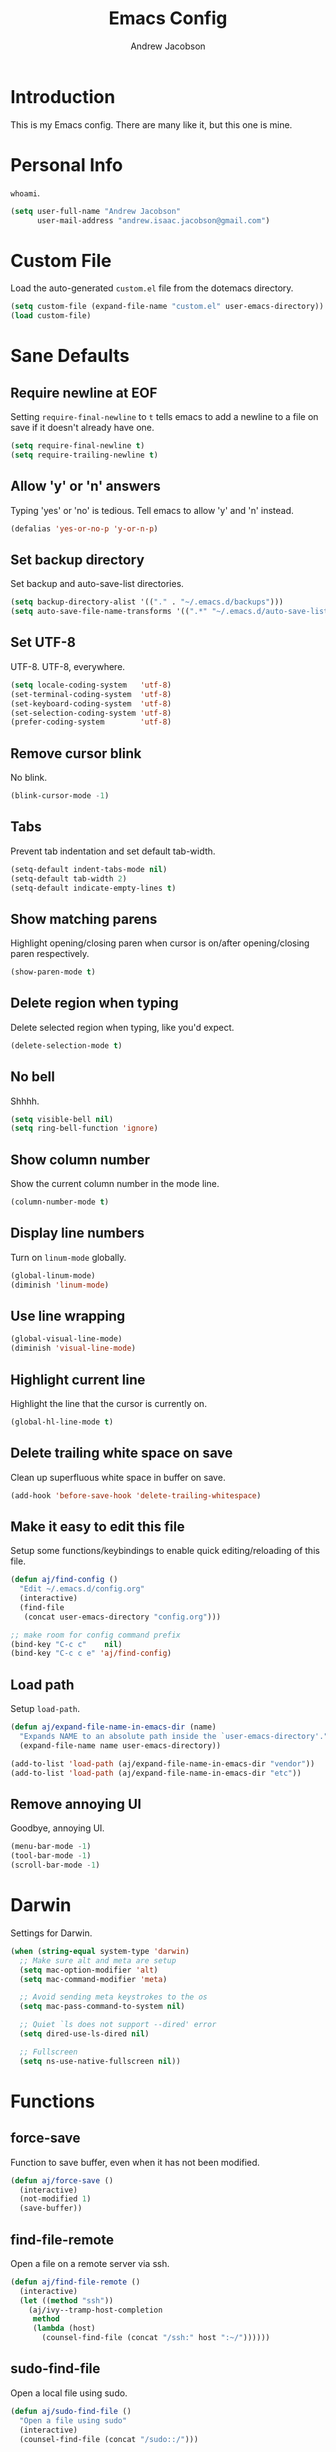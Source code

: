 #+TITLE: Emacs Config
#+AUTHOR: Andrew Jacobson
#+STARTUP: indent

* Introduction

This is my Emacs config. There are many like it, but this one is mine.

* Personal Info

~whoami~.

#+BEGIN_SRC emacs-lisp
  (setq user-full-name "Andrew Jacobson"
        user-mail-address "andrew.isaac.jacobson@gmail.com")
#+END_SRC

* Custom File

Load the auto-generated ~custom.el~ file from the dotemacs directory.

#+BEGIN_SRC emacs-lisp
  (setq custom-file (expand-file-name "custom.el" user-emacs-directory))
  (load custom-file)
#+END_SRC

* Sane Defaults
** Require newline at EOF

Setting ~require-final-newline~ to ~t~ tells emacs to add a newline
to a file on save if it doesn't already have one.

#+BEGIN_SRC emacs-lisp
  (setq require-final-newline t)
  (setq require-trailing-newline t)
#+END_SRC

** Allow 'y' or 'n' answers

Typing 'yes' or 'no' is tedious. Tell emacs to allow 'y' and 'n' instead.

#+BEGIN_SRC emacs-lisp
  (defalias 'yes-or-no-p 'y-or-n-p)
#+END_SRC

** Set backup directory

Set backup and auto-save-list directories.

#+BEGIN_SRC emacs-lisp
  (setq backup-directory-alist '(("." . "~/.emacs.d/backups")))
  (setq auto-save-file-name-transforms '((".*" "~/.emacs.d/auto-save-list/" t)))
#+END_SRC

** Set UTF-8

UTF-8. UTF-8, everywhere.

#+BEGIN_SRC emacs-lisp
  (setq locale-coding-system   'utf-8)
  (set-terminal-coding-system  'utf-8)
  (set-keyboard-coding-system  'utf-8)
  (set-selection-coding-system 'utf-8)
  (prefer-coding-system        'utf-8)
#+END_SRC

** Remove cursor blink

No blink.

#+BEGIN_SRC emacs-lisp
  (blink-cursor-mode -1)
#+END_SRC

** Tabs

Prevent tab indentation and set default tab-width.

#+BEGIN_SRC emacs-lisp
  (setq-default indent-tabs-mode nil)
  (setq-default tab-width 2)
  (setq-default indicate-empty-lines t)
#+END_SRC

** Show matching parens

Highlight opening/closing paren when cursor is on/after opening/closing paren respectively.

#+BEGIN_SRC emacs-lisp
  (show-paren-mode t)
#+END_SRC

** Delete region when typing

Delete selected region when typing, like you'd expect.

#+BEGIN_SRC emacs-lisp
  (delete-selection-mode t)
#+END_SRC

** No bell

Shhhh.

#+BEGIN_SRC emacs-lisp
  (setq visible-bell nil)
  (setq ring-bell-function 'ignore)
#+END_SRC

** Show column number

Show the current column number in the mode line.

#+BEGIN_SRC emacs-lisp
  (column-number-mode t)
#+END_SRC

** Display line numbers

Turn on ~linum-mode~ globally.

#+BEGIN_SRC emacs-lisp
  (global-linum-mode)
  (diminish 'linum-mode)
#+END_SRC

** Use line wrapping

#+BEGIN_SRC emacs-lisp
  (global-visual-line-mode)
  (diminish 'visual-line-mode)
#+END_SRC

** Highlight current line

Highlight the line that the cursor is currently on.

#+BEGIN_SRC emacs-lisp
  (global-hl-line-mode t)
#+END_SRC

** Delete trailing white space on save

Clean up superfluous white space in buffer on save.

#+BEGIN_SRC emacs-lisp
  (add-hook 'before-save-hook 'delete-trailing-whitespace)
#+END_SRC

** Make it easy to edit this file

Setup some functions/keybindings to enable quick editing/reloading
of this file.

#+BEGIN_SRC emacs-lisp
  (defun aj/find-config ()
    "Edit ~/.emacs.d/config.org"
    (interactive)
    (find-file
     (concat user-emacs-directory "config.org")))

  ;; make room for config command prefix
  (bind-key "C-c c"    nil)
  (bind-key "C-c c e" 'aj/find-config)
#+END_SRC

** Load path

Setup ~load-path~.

#+BEGIN_SRC emacs-lisp
  (defun aj/expand-file-name-in-emacs-dir (name)
    "Expands NAME to an absolute path inside the `user-emacs-directory'."
    (expand-file-name name user-emacs-directory))

  (add-to-list 'load-path (aj/expand-file-name-in-emacs-dir "vendor"))
  (add-to-list 'load-path (aj/expand-file-name-in-emacs-dir "etc"))
#+END_SRC

** Remove annoying UI

Goodbye, annoying UI.

#+BEGIN_SRC emacs-lisp
  (menu-bar-mode -1)
  (tool-bar-mode -1)
  (scroll-bar-mode -1)
#+END_SRC

* Darwin

Settings for Darwin.

#+BEGIN_SRC emacs-lisp
  (when (string-equal system-type 'darwin)
    ;; Make sure alt and meta are setup
    (setq mac-option-modifier 'alt)
    (setq mac-command-modifier 'meta)

    ;; Avoid sending meta keystrokes to the os
    (setq mac-pass-command-to-system nil)

    ;; Quiet `ls does not support --dired' error
    (setq dired-use-ls-dired nil)

    ;; Fullscreen
    (setq ns-use-native-fullscreen nil))
#+END_SRC

* Functions
** force-save

Function to save buffer, even when it has not been modified.

#+BEGIN_SRC emacs-lisp
  (defun aj/force-save ()
    (interactive)
    (not-modified 1)
    (save-buffer))
#+END_SRC

** find-file-remote

Open a file on a remote server via ssh.

#+BEGIN_SRC emacs-lisp
  (defun aj/find-file-remote ()
    (interactive)
    (let ((method "ssh"))
      (aj/ivy--tramp-host-completion
       method
       (lambda (host)
         (counsel-find-file (concat "/ssh:" host ":~/"))))))
#+END_SRC

** sudo-find-file

Open a local file using sudo.

#+BEGIN_SRC emacs-lisp
  (defun aj/sudo-find-file ()
    "Open a file using sudo"
    (interactive)
    (counsel-find-file (concat "/sudo::/")))
#+END_SRC

** sudo-find-file-remote

A tramp host completion function, which provides an ivy list
of ~user@host~ completions.

#+BEGIN_SRC emacs-lisp
  (defun aj/ivy--tramp-host-completion (method &optional handler)
    "Find user@host completions for METHOD"
    (let (res)
      (require 'tramp)
      (dolist (x (tramp-get-completion-function method))
        (setq res (append res (funcall (car x) (cadr x)))))
      (setq res (delq nil res))
      (setq res (cl-delete-duplicates res :test #'equal))
      (ivy-read "Hosts: " (mapcar #'ivy-build-tramp-name res)
                :action (or handler nil))))
#+END_SRC

~sudo-find-file-remote~ definition.

#+BEGIN_SRC emacs-lisp
  (defun aj/sudo-find-file-remote ()
    "Open a file remotely using sudo"
    (interactive)
    (let ((method "ssh"))
      (aj/ivy--tramp-host-completion
       method
       (lambda (host)
         (counsel-find-file (concat "/ssh:" host "|sudo:" host ":/"))))))
#+END_SRC

* Global Keybindings

Some globally useful keybindings.

#+BEGIN_SRC emacs-lisp
  ;; allow C-j to be used in place of C-x
  ;; (define-key key-translation-map "\C-j" "\C-x")

  ;; make room for prefix
  (bind-key "M-j"        nil)

  (bind-key "C-S-y"      'kill-ring-search)
  (bind-key "C-S-j"      (lambda () (interactive) (join-line -1)))
  (bind-key "C-S-SPC"    'exchange-point-and-mark)
  (bind-key "C-x C-/"    'comment-region)
  (bind-key "C-x C-;"    'uncomment-region)
  (bind-key "C-x C-d"    'dired-jump)
  (bind-key "M-/"        'hippie-expand)
  (bind-key "C-x C-s"    'aj/force-save)
  (bind-key "C-<"        'comint-previous-input)
  (bind-key "C->"        'comint-next-input)
  (bind-key "<C-return>" 'newline)
  (bind-key "C-c e"      'ielm)

  ;; make room for prefix
  (bind-key "C-c f"      nil)
  (bind-key "C-c f r"    'aj/find-file-remote)
  (bind-key "C-c f s"    'aj/sudo-find-file)
  (bind-key "C-c f R"    'aj/sudo-find-file-remote)

  ;; compilation
  (bind-key "C-c C-c" nil)
  (bind-key "C-c C-c" 'compile)
  (bind-key "C-c C-r" 'recompile)
#+END_SRC

* Look & Feel
** Packages
*** rainbow-mode

#+BEGIN_SRC emacs-lisp
  (use-package rainbow-mode
    :diminish
    :ensure t)
#+END_SRC

*** [[https://github.com/Malabarba/smart-mode-line/][smart-mode-line]]

#+BEGIN_SRC emacs-lisp
  (use-package smart-mode-line
    :ensure t
    :init (smart-mode-line-enable))
#+END_SRC

** Font
*** Tell emacs to use [[http://adobe-fonts.github.io/source-code-pro/][Source Code Pro]] as default font

This is a good font that I am using for now.
Should maybe try out some other fonts too...

#+BEGIN_SRC emacs-lisp
  (add-to-list 'default-frame-alist '(font . "Source Code Pro-14"))
#+END_SRC

*** Enable emojis :)

#+BEGIN_SRC emacs-lisp
  (let ((font (if (= emacs-major-version 25)
                  "Symbola"
                (cond ((string-equal system-type "darwin") "Apple Color Emoji")
                      ((string-equal system-type "gnu/linux") "Symbola")))))
    (set-fontset-font t 'unicode font nil 'prepend))
#+END_SRC

** Theme

#+BEGIN_SRC emacs-lisp
  ;; tomorrow themes
  (use-package color-theme-sanityinc-tomorrow
    :ensure t)

  ;; base16 themes
  (use-package base16-theme
    :ensure t)

  ;; gruvbox themes
  (use-package gruvbox-theme
    :ensure t
    :config (load-theme 'gruvbox-dark-medium))
#+END_SRC

* Editing & Movement
** Packages
*** [[https://github.com/magnars/expand-region.el][expand-region]]

Neat package that allows you to expand your selection area
by dynamic semantic units.

#+BEGIN_SRC emacs-lisp
  (use-package expand-region
    :ensure t
    :bind (("C-=" . 'er/expand-region)))
#+END_SRC

*** [[https://github.com/magnars/multiple-cursors.el][multiple-cursors]]

Does just what it says: gives you multiple cursors in a buffer.

#+BEGIN_SRC emacs-lisp
  (use-package multiple-cursors
    :ensure t
    :bind (("C-S-m" . mc/mark-all-like-this-dwim)
           ("C-+"   . mc/mark-next-like-this)
           ("C-_"   . mc/unmark-next-like-this)))
#+END_SRC

*** [[https://github.com/wyuenho/move-dup][move-dup]]

Handy little package I like, which allows me to move selections
up and down in a buffer as well as duplicate selections up and down.

#+BEGIN_SRC emacs-lisp
  (use-package move-dup
    :ensure t
    :bind (("C-S-p"   . md/move-lines-up)
           ("C-S-n"   . md/move-lines-down)
           ("C-c C-p" . md/duplicate-up)
           ("C-c C-n" . md/duplicate-down)))
#+END_SRC

*** [[https://github.com/re5et/smart-indent-rigidly][smart-indent-rigidly]]

Manually indent/unindent lines at will.

#+BEGIN_SRC emacs-lisp
  (use-package smart-indent-rigidly
    :ensure t
    :bind (("C-<tab>"   . smart-rigid-indent)
           ("<backtab>" . smart-rigid-unindent)))
#+END_SRC

*** [[https://www.emacswiki.org/emacs/UndoTree][undo-tree]]

#+BEGIN_SRC emacs-lisp
  (use-package undo-tree
    :ensure t)
#+END_SRC

*** [[https://github.com/mickeynp/smart-scan][smartscan]]

Quickly jump between symbols in a given buffer.

#+BEGIN_SRC emacs-lisp
  (use-package smartscan
    :ensure t
    :init (global-smartscan-mode t))
#+END_SRC

** Functions
*** Indent and open newline

#+BEGIN_SRC emacs-lisp
  (defun indent-and-open-newline (&optional previous)
    "Add a newline after current line and tab to indentation.
    If PREVIOUS is non-nil, go up a line first."
    (interactive)
    (if previous
        (previous-line))
    (end-of-line)
    (newline)
    (indent-for-tab-command))
#+END_SRC

*** Previous indent and open newline

#+BEGIN_SRC emacs-lisp
  (defun previous-indent-and-open-newline ()
    "Call indent-and-open-newline with non-nil PREVIOUS value"
    (interactive)
    (indent-and-open-newline t))
#+END_SRC

*** Indent entire buffer

#+BEGIN_SRC emacs-lisp
  (defun indent-buffer ()
    "Fix indentation on the entire buffer."
    (interactive)
    (save-excursion
      (indent-region (point-min) (point-max))))
#+END_SRC

** Keybindings

#+BEGIN_SRC emacs-lisp
  (bind-key "M-o" 'indent-and-open-newline)
  (bind-key "C-o" 'previous-indent-and-open-newline)
  (bind-key "C-," 'indent-buffer)
  (bind-key "M-z" 'zap-up-to-char)
  (bind-key "M-F" 'forward-to-word)
  (bind-key "M-B" 'backward-to-word)
#+END_SRC

* Spelling
** Hooks

#+BEGIN_SRC emacs-lisp
  (defadvice org-mode-flyspell-verify (after org-mode-flyspell-verify-hack activate)
    (let* ((rlt ad-return-value)
           (begin-regexp "^[ \t]*#\\+begin_\\(src\\|html\\|latex\\|example\\|quote\\)")
           (end-regexp "^[ \t]*#\\+end_\\(src\\|html\\|latex\\|example\\|quote\\)")
           (case-fold-search t)
           b e)
      (when ad-return-value
        (save-excursion
          (setq b (re-search-backward begin-regexp nil t))
          (if b (setq e (re-search-forward end-regexp nil t))))
        (if (and b e (< (point) e)) (setq rlt nil)))
      (setq ad-return-value rlt)))

  (defun aj/org-ispell ()
    "Configure `ispell-skip-region-alist' for `org-mode'."
    ;; (make-local-variable 'ispell-skip-region-alist)
    (setq ispell-parser 'tex)
    (add-to-list 'ispell-skip-region-alist '(org-property-drawer-re))
    (add-to-list 'ispell-skip-region-alist '("~" "~"))
    (add-to-list 'ispell-skip-region-alist '("=" "="))
    (add-to-list 'ispell-skip-region-alist '("^#\\+BEGIN_SRC" . "^#\\+END_SRC")))

  (add-hook 'org-mode-hook #'aj/org-ispell)

  (add-hook 'message-mode-hook  'flyspell-mode)
  (add-hook 'org-mode-hook      'flyspell-mode)
  (add-hook 'text-mode-hook     'flyspell-mode)
  (add-hook 'flyspell-mode-hook '(lambda () (diminish 'flyspell-mode "SP")))
#+END_SRC

** Keybindings

#+BEGIN_SRC emacs-lisp
  ;; Make room for ispell prefix
  (bind-key "C-c i"    nil)
  (bind-key "C-c i b" 'ispell)
  (bind-key "C-c i w" 'ispell-word)

  (eval-after-load "flyspell"
    '(define-key flyspell-mode-map (kbd "C-,") nil))
#+END_SRC

* Frames, Windows & Buffers
** Functions
*** Next frame in window

Helper function that moves to the next window of the current frame.
Essentially a simplified version of =other-window= (C-x o).

#+BEGIN_SRC emacs-lisp
  (defun next-frame-in-window ()
    "Jump to next window in current frame"
    (interactive)
    (select-window (next-window)))
#+END_SRC

*** Previous frame in window

Helper function that moves to the previous window of the current frame.

#+BEGIN_SRC emacs-lisp
  (defun previous-frame-in-window ()
    "Jump to previous window in current frame"
    (interactive)
    (select-window (previous-window)))
#+END_SRC

*** Rotate windows in frame

Helper function that rotates the windows of the current frame in a
counter-clockwise direction.

#+BEGIN_SRC emacs-lisp
  (defun rotate-windows-in-frame ()
    (interactive)
    (let ((map
           (mapcar
            (lambda (window)
              `(,window
                ,(window-buffer
                  (next-window window))))
            (window-list))))
      (mapcar
       (lambda (window-to-buffer)
         (let ((window (car window-to-buffer))
               (buffer (cadr window-to-buffer)))
           (select-window window)
           (switch-to-buffer buffer))) map)))
#+END_SRC

*** Toggle split window

Helper function that toggles the way in which the windows are split (left/right or down/up).

#+BEGIN_SRC emacs-lisp
  (defun toggle-window-split ()
    (interactive)
    (if (= (count-windows) 2)
        (let* ((this-win-buffer (window-buffer))
               (next-win-buffer (window-buffer (next-window)))
               (this-win-edges (window-edges (selected-window)))
               (next-win-edges (window-edges (next-window)))
               (this-win-2nd (not (and (<= (car this-win-edges)
                                           (car next-win-edges))
                                       (<= (cadr this-win-edges)
                                           (cadr next-win-edges)))))
               (splitter
                (if (= (car this-win-edges)
                       (car (window-edges (next-window))))
                    'split-window-horizontally
                  'split-window-vertically)))
          (delete-other-windows)
          (let ((first-win (selected-window)))
            (funcall splitter)
            (if this-win-2nd (other-window 1))
            (set-window-buffer (selected-window) this-win-buffer)
            (set-window-buffer (next-window) next-win-buffer)
            (select-window first-win)
            (if this-win-2nd (other-window 1))))))
#+END_SRC

*** Kill focused buffer

Helper function that kills the currently focused buffer. Pretty self explanatory.

#+BEGIN_SRC emacs-lisp
  (defun kill-focused-buffer ()
    (interactive)
    (kill-buffer (current-buffer)))
#+END_SRC

** Keybindings

#+BEGIN_SRC emacs-lisp
  (bind-key "<M-return>" 'toggle-frame-fullscreen)
  (bind-key "C-S-b"      'bury-buffer)
  (bind-key "C-S-f"      'unbury-buffer)
  (bind-key "C-x C-b"    'ibuffer)
  (bind-key "M-j l"      'next-frame-in-window)
  (bind-key "M-j h"      'previous-frame-in-window)
  (bind-key "C-|"        'rotate-windows-in-frame)
  (bind-key "C-M-]"      'toggle-window-split)
  (bind-key "C-x C-k"    'kill-focused-buffer)
#+END_SRC

* Dired
** Packages
*** [[https://github.com/juan-leon/dired-efap][dired-efap]]

Install ~direc-efap~ to edit filenames in place while in ~dired-mode~.

#+BEGIN_SRC emacs-lisp
  (use-package dired-efap
    :ensure t
    :config (setq dired-efap-initial-filename-selection 'no-extension))
#+END_SRC

*** dired-details

Install ~dired-details~ for a more minimal ~dired-mode~ view.

#+BEGIN_SRC emacs-lisp
  (require 'dired-details)
  (setq-default dired-details-hidden-string "--- ")
  (dired-details-install)
#+END_SRC

** Hooks

Setup ~dired-mode-hook~.

#+BEGIN_SRC emacs-lisp
  (defun aj/dired-mode-hook ()
    "Setup dired-mode-hook"
    (define-key dired-mode-map (kbd "<backspace>") 'dired-up-directory)
    (define-key dired-mode-map (kbd "e") 'dired-efap))

  (add-hook 'dired-mode-hook 'aj/dired-mode-hook)
#+END_SRC

* Package

Useful function for marking a single package for upgrade ([[https:www.reddit.com/r/emacs/comments/6thg6j/command_to_mark_single_packages_for_upgrade/][Source]]).

#+BEGIN_SRC emacs-lisp
  (defun package-menu-upgrade-package ()
    "Mark current package for upgrading (i.e. also mark obsolete version for deletion.)"
    (interactive)
    (when-let ((upgrades (package-menu--find-upgrades))
               (description (tabulated-list-get-id))
               (name (package-desc-name description))
               (upgradable (cdr (assq name upgrades))))
      ;; Package is upgradable
      (save-excursion
        (goto-char (point-min))
        (while (not (eobp))
          (let* ((current-description (tabulated-list-get-id))
                 (current-name (package-desc-name current-description)))
            (when (equal current-name name)
              (cond ((equal description current-description)
                     (package-menu-mark-install)
                     (forward-line -1))
                    (t (package-menu-mark-delete)))))
          (forward-line 1)))))
#+END_SRC

Configuration for the ~package~ package.

#+BEGIN_SRC emacs-lisp
  (use-package package
    :bind (:map package-menu-mode-map ("t" . 'package-menu-upgrade-package)))
#+END_SRC

* Discoverability
** Packages
*** [[https://github.com/abo-abo/swiper][ivy]]

Install and setup ivy/swiper/counsel for discoverability completion.

#+BEGIN_SRC emacs-lisp
  (defun aj/config--ivy ()
    "Do configuration for ivy-mode."
    (ivy-mode 1)
    ;; Add ‘recentf-mode’ and bookmarks to ‘ivy-switch-buffer’.
    (setq ivy-use-virtual-buffers t)
    ;; Number of result lines to display
    (setq ivy-height 15)
    ;; Does not count candidates
    (setq ivy-count-format "")
    ;; No regexp by default
    (setq ivy-initial-inputs-alist nil)
    ;; Configure regexp engine.
    (setq ivy-re-builders-alist
          ;; Allow input not in order
          '((t . ivy--regex-ignore-order))))

  (defun aj/init--counsel ()
    "Do configuration for counsel mode."
    (setq counsel-yank-pop-height 15))

  (use-package swiper
    :ensure t)

  (use-package counsel
    :ensure t
    :bind (("M-x"     . counsel-M-x)
           ("C-x C-f" . counsel-find-file)
           ("M-y"     . counsel-yank-pop))
    :init (aj/init--counsel))

  (use-package ivy
    :ensure t
    :after (counsel swiper)
    :diminish
    :bind (("C-s" . swiper)
           ("C-r" . swiper)
           :map ivy-minibuffer-map
           ("M-y" . ivy-next-line))
    :config (aj/config--ivy))

  (bind-key "C-c s"   nil)
  (bind-key "C-c s g" 'counsel-git)
  (bind-key "C-c s j" 'counsel-git-grep)
  (bind-key "C-c s a" 'counsel-ag)
  (bind-key "C-c s l" 'counsel-locate)

  (bind-key "C-*"     'swiper-mc)
#+END_SRC

Useful ivy/swiper/counsel functions.

swiper multiple-cursors (from: https://oremacs.com/2015/10/14/swiper-mc/)

#+BEGIN_SRC emacs-lisp
  ;; (defun aj/swiper-mc ()
  ;;   (interactive)
  ;;   (unless (require 'multiple-cursors nil t)
  ;;     (error "multiple-cursors isn't installed"))
  ;;   (let ((cands (nreverse ivy--old-cands)))
  ;;     (unless (string= ivy-text "")
  ;;       (ivy-set-action
  ;;        (lambda (_)
  ;;          (let (cand)
  ;;            (while (setq cand (pop cands))
  ;;              (swiper--action cand)
  ;;              (when cands
  ;;                (mc/create-fake-cursor-at-point))))
  ;;          (mc/maybe-multiple-cursors-mode)))
  ;;       (setq ivy-exit 'done)
  ;;       (exit-minibuffer))))

  ;; (bind-key "C-*" 'aj/swiper-mc)
#+END_SRC

*** [[https://github.com/justbur/emacs-which-key][which-key]]

Install ~which-key~ for incremental keystroke discoverability.

#+BEGIN_SRC emacs-lisp
  (use-package which-key
    :ensure t
    :diminish
    :config (which-key-mode))
#+END_SRC

* Completion
** Packages
*** [[https://github.com/auto-complete/auto-complete][auto-complete]]

Install and configure ~auto-complete~.

#+BEGIN_SRC emacs-lisp
  (use-package auto-complete
    :ensure t)
#+END_SRC

*** [[https://www.emacswiki.org/emacs/ElDoc][eldoc]]

#+BEGIN_SRC emacs-lisp
  ;; (use-package eldoc
  ;;   :diminish
  ;;   :init (add-hook 'ycmd-mode-hook 'ycmd-eldoc-setup))
#+END_SRC

*** [[https://github.com/abingham/emacs-ycmd][ycmd]]

Install and configure ~ycmd~ for completion.

#+BEGIN_SRC emacs-lisp
  (defvar aj/ycmd-server-command '("python3" "-u" "/Users/andrewjacobson/dev/ycmd/ycmd"))
  (defvar aj/ycmd-extra-conf-whitelist '("~/.ycm_conf.py"))
  (defvar aj/ycmd-global-config "~/.ycm_conf.py")
  (defvar aj/python-location (executable-find (nth 0 aj/ycmd-server-command)))

  (if (not aj/python-location)
      (message (concat "Could not start YouCompleteMeDaemon because the python executable"
                       "could not be found.\nSpecified executable is: '%s'\n"
                       "Please set aj/ycmd-server-command appropriately in ~/.emacs.el.\n")
               (nth 0 aj/ycmd-server-command)))

  (if (not (file-directory-p (nth 2 aj/ycmd-server-command)))
      (message (concat "Could not YouCompleteMeDaemon because the specified"
                       "directory does not exist.\nSpecified directory is: '%s'\n"
                       "Please set aj/ycmd-server-command appropriately in ~/.emacs.el.\n")
               (nth 2 aj/ycmd-server-command)))

  (defun aj/config--ycmd ()
    "Do config for ycmd."
    (set-variable 'ycmd-server-command aj/ycmd-server-command)
    (set-variable 'ycmd-extra-conf-whitelist aj/ycmd-extra-conf-whitelist)
    (set-variable 'ycmd-global-config aj/ycmd-global-config)
    (setq ycmd-request-msg-level -1)
    (setq ycmd-force-semantic-completion t)
    (setq ycmd-startup-timeout 10)
    (require 'ycmd-eldoc)
    (add-hook 'ycmd-mode-hook 'ycmd-eldoc-setup)
    (add-hook 'c-mode-hook 'ycmd-mode)
    (add-hook 'c++-mode-hook 'ycmd-mode))

  (use-package ycmd
    :ensure t
    :config (aj/config--ycmd))

  (use-package flycheck-ycmd
    :ensure t
    :after (ycmd)
    :hook (c-mode-common-hook . flycheck-ycmd-setup))

  (use-package company-ycmd
    :ensure t
    :after (ycmd)
    :config (company-ycmd-setup))
#+END_SRC

*** [[http://company-mode.github.io/][company]]

Install, configure and enable [[http://company-mode.github.io/][company]] globally.

#+BEGIN_SRC emacs-lisp
  (defun aj/config--company ()
    "Do configuration for company-mode."
    (setq company-tooltip-align-annotations t)
    (setq company-idle-delay 0.1)
    (setq company-minimum-prefix-length 2)
    (setq company-tooltip-limit 10)
    ;; (setq company-backends
    ;;       (mapcar #'company-mode/backend-with-yas company-backends))
    (setq company-show-numbers t)

    ;; remove unused backends
    (setq company-backends (delete 'company-semantic company-backends))
    (setq company-backends (delete 'company-eclim company-backends))
    (setq company-backends (delete 'company-xcode company-backends))
    (setq company-backends (delete 'company-clang company-backends))
    (setq company-backends (delete 'company-bbdb company-backends))
    (setq company-backends (delete 'company-oddmuse company-backends))

    (aj/company--setup-complete-by-number-keybindings))

  ;; https://oremacs.com/2017/12/27/company-numbers/
  (defun aj/company--complete-by-number ()
    "Forward to `company-complete-number'.
  Unless the number is potentially part of the candidate.
  In that case, insert the number."
    (interactive)
    (let* ((k (this-command-keys))
           (re (concat "^" company-prefix k)))
      (if (or (cl-find-if (lambda (s) (string-match re s))
                          company-candidates)
              (> (string-to-number k)
                 (length company-candidates)))
          (self-insert-command 1)
        (company-complete-number
         (if (equal k "0")
             10
           (string-to-number k))))))

  (defun aj/company--setup-complete-by-number-keybindings ()
    (let ((map company-active-map))
      (mapc (lambda (x) (define-key map (format "%d" x) 'aj/company--complete-by-number))
            (number-sequence 0 9))
      (define-key map " " (lambda ()
                            (interactive)
                            (company-abort)
                            (self-insert-command 1)))
      (define-key map (kbd "<return>") nil)))

  (use-package company
    :ensure t
    :diminish
    :preface
    ;; enable yasnippet everywhere
    (defvar company-mode/enable-yas t
      "Enable yasnippet for all backends.")
    (defun company-mode/backend-with-yas (backend)
      (if (or
           (not company-mode/enable-yas)
           (and (listp backend) (member 'company-yasnippet backend)))
          backend
        (append (if (consp backend) backend (list backend))
                '(:with company-yasnippet))))
    :bind (("C-c <tab>" . company-complete)
           ("C-c c f"   . company-filter-candidates))
    :init (global-company-mode t)
    :config (aj/config--company))
#+END_SRC

*** [[https://github.com/abingham/emacs-ycmd/blob/master/company-ycmd.el][company-ycmd]]

#+BEGIN_SRC emacs-lisp
  (defun aj/config--company-ycmd ()
    "Do configuration for company-ycmd"
    ;; (push '(company-ycmd :with company-yasnippet company-dabbrev-code) company-backends)
    (push '(company-ycmd) company-backends))

  (use-package company-ycmd
    :ensure t
    :after ycmd
    ;; :init (company-ycmd-setup)
    :config (aj/config--company-ycmd))
#+END_SRC

*** [[https://github.com/Sarcasm/irony-mode][irony]]

Install and configure =irony-mode=.

#+BEGIN_SRC emacs-lisp
  (defun aj/hook--irony ()
    "Hook for `irony-mode'."
    (print "setting up compile options...")
    (irony-cdb-autosetup-compile-options))

  (use-package irony
    :ensure t
    :hook (
           ;; ((c-mode c++-mode) . irony-mode)
           (irony-mode        . aj/hook--irony)))
#+END_SRC

*** [[https://github.com/Sarcasm/company-irony][company-irony]]

Install =company-irony= and add it to the =company-backends= list.

#+BEGIN_SRC emacs-lisp
  ;; (use-package company-irony
  ;;   :ensure t
  ;;   :config (add-to-list 'company-backends 'company-irony))
#+END_SRC

*** [[https://github.com/joaotavora/yasnippet][yasnippet]]

Install =yasnippet= and =yasnippet= related packages.

#+BEGIN_SRC emacs-lisp
  (defun aj/config--yasnippet ()
    "Do configuration for `yasnippet'."
    (yas-global-mode t)
    (yas-reload-all))

  (use-package yasnippet
    :ensure t
    :diminish yas-minor-mode
    :config (aj/config--yasnippet))

  (use-package yasnippet-snippets
    :ensure t
    :after yasnippet
    :config (yas-reload-all))

  (use-package company-yasnippet
    :after yasnippet
    :bind ("C-M-y" . company-yasnippet))
#+END_SRC

* Programming
** General
*** Packages
**** [[https://github.com/purcell/exec-path-from-shell][exec-path-from-shell]]

Sync Emacs env with shell env. Especially important on OSX.

#+BEGIN_SRC emacs-lisp
  (use-package exec-path-from-shell
    :ensure t
    :init (exec-path-from-shell-initialize))
#+END_SRC

**** [[https://magit.vc/][magit]]

Magit is an amazing git porcelain! Let's install it and set it up.

#+BEGIN_SRC emacs-lisp
  (defun aj/config--magit ()
    "Do magit configuration."
    (setq magit-completing-read          'ivy-completing-read)
    (setq magit-completing-read-function 'ivy-completing-read))

  (use-package magit
    :ensure t
    :config (aj/config--magit)
    :bind (("M-j g"   . magit-status)
           ("C-c m"   . nil)
           ("C-c m b" . magit-blame)
           ("C-c m B" . magit-blame-popup)))
#+END_SRC

**** git-timemachine

~git-timemachine~ is a useful package for stepping between different ~git~ versions
of a specific file.

#+BEGIN_SRC emacs-lisp
  (use-package git-timemachine
    :ensure t)
#+END_SRC

**** [[https://github.com/tsdh/highlight-parentheses.el][highlight-parentheses]]

Gives nice highlighting for parens that your cursor is currently inside of.

#+BEGIN_SRC emacs-lisp
  (use-package highlight-parentheses
    :ensure t
    :diminish
    :init (add-hook 'prog-mode-hook #'highlight-parentheses-mode))
#+END_SRC

**** [[https://github.com/Fuco1/smartparens][smartparens]]

Install and setup smartparens to behave similarly to paredit.

#+BEGIN_SRC emacs-lisp
  (defun aj/config--smartparens ()
    "Do configuration for smartparens."
    ;; Pull in default smartparens config
    (use-package smartparens-config)
    ;; Make `sp-kill-hybrid-sexp' delete all whitespace up until next sexp
    ;; (setq sp-hybrid-kill-excessive-whitespace t)
    )

  (defun aj/init--smartparens ()
    (smartparens-global-mode t)
    (mapcar
     (lambda (hook)
       (add-hook hook 'smartparens-strict-mode)) '(emacs-lisp-mode-hook lisp-mode-hook clojure-mode-hook)))

  (use-package smartparens
    :ensure t
    :diminish
    :config (aj/config--smartparens)
    :init (aj/init--smartparens)
    :bind (("C-M-a" . sp-beginning-of-sexp)
           ("C-M-e" . sp-end-of-sexp)
           ("C-M-p" . sp-up-sexp)
           ("C-M-n" . sp-down-sexp)
           ("C-M-f" . sp-forward-sexp)
           ("C-M-b" . sp-backward-sexp)
           ("M-s"   . sp-splice-sexp)
           ("C-)"   . sp-forward-slurp-sexp)
           ("C-}"   . sp-forward-barf-sexp)
           ("C-("   . sp-backward-slurp-sexp)
           ("C-{"   . sp-backward-barf-sexp)))
#+END_SRC

**** [[https://github.com/bbatsov/projectile][projectile]]

Install and setup projectile for project management.

#+BEGIN_SRC emacs-lisp
  (use-package projectile
    :ensure t
    :custom (projectile-completion-system 'ivy "Use ivy for projectile completion")
    :hook (prog-mode . projectile-mode))

  (defun aj/setup-javascript-project ()
    "Do projectile setup for a JavaScript project"
    (setq projectile-test-cmd #'mocha-test-project))

  (add-hook
   'projectile-mode
   (lambda ()
     (add-hook 'js2-mode 'aj/setup-javascript-project)))
#+END_SRC

**** [[https://github.com/ericdanan/counsel-projectile][counsel-projectile]]

Hook projectile up to counsel for consistent discoverability.

#+BEGIN_SRC emacs-lisp
  (use-package counsel-projectile
    :ensure t
    :config (counsel-projectile-mode))
#+END_SRC

**** [[https://github.com/mhayashi1120/Emacs-wgrep][wgrep]]

wgrep is good. Let's install it now.

#+BEGIN_SRC emacs-lisp
  (use-package wgrep
    :ensure t
    :config (setq wgrep-auto-save-buffer t))

  (use-package wgrep-ag
    :ensure t)
#+END_SRC

**** [[https://github.com/flycheck/flycheck][flycheck]]

Install and setup =flycheck-mode= for syntax checking on-the-fly.

#+BEGIN_SRC emacs-lisp
  (use-package flycheck
    :ensure t
    :diminish (flycheck-mode)
    :init (global-flycheck-mode t)
    :config (setq-default flycheck-disabled-checkers '(emacs-lisp-checkdoc)))
#+END_SRC

**** [[https://github.com/abingham/emacs-ycmd/blob/master/flycheck-ycmd.el][flycheck-ycmd]]

Install and setup =flycheck-ycmd= so that flycheck can hook into the ycmd server results.

#+BEGIN_SRC emacs-lisp
  (use-package flycheck-ycmd
    :ensure t
    :commands (flycheck-ycmd-setup)
    :hook ('ycmd-mode-hook 'flycheck-ycmd-setup))
#+END_SRC

**** [[https://github.com/jacktasia/dumb-jump][dump-jump]]

Install and configure =dumb-jump=.

#+BEGIN_SRC emacs-lisp
  (use-package dumb-jump
    :ensure t
    :bind (("M-g o" . dumb-jump-go-other-window)
           ("M-g j" . dumb-jump-go)
           ("M-g i" . dumb-jump-go-prompt)
           ("M-g x" . dumb-jump-go-prefer-external)
           ("M-g z" . dumb-jump-go-prefer-external-other-window))
    :config (setq dumb-jump-selector 'ivy))
#+END_SRC

**** [[https://github.com/realgud/realgud][realgud]]

Install and configure =realgud=, a front end for a variety of external debuggers.

#+BEGIN_SRC emacs-lisp
  (use-package realgud
    :ensure t)
#+END_SRC

**** [[https://github.com/kyagi/shell-pop-el][shell-pop]]

Install and configure ~shell-pop~, a package for quickly popping up a shell in Emacs.

#+BEGIN_SRC emacs-lisp
  (use-package shell-pop
    :ensure t
    :bind (("C-." . shell-pop))
    :config
    (setq shell-pop-shell-type (quote ("ansi-term" "*ansi-term*" (lambda nil (ansi-term shell-pop-term-shell)))))
    (setq shell-pop-term-shell "/bin/zsh")
    ;; need to do this manually or not picked up by `shell-pop'
    (shell-pop--set-shell-type 'shell-pop-shell-type shell-pop-shell-type))
#+END_SRC

** Languages
*** C/C++
**** Config

Do basic configuration for C/C++ modes.

#+BEGIN_SRC emacs-lisp
  (defun aj/setup-c-modes ()
    "Do setup for C/C++ modes"
    (define-key company-mode-map
      [remap completion-at-point] 'counsel-irony)
    (define-key company-mode-map
      [remap complete-symbol] 'counsel-irony))

  (defun aj/config--c/c++-modes ()
    "Do configuration for C/C++ modes"
    (setq c-basic-offset 4)
    (c-set-offset 'substatement-open 0)
    (c-set-offset 'arglist-intro '+)
    (c-set-offset 'arglist-close 0))

  (add-hook 'c-mode-hook 'aj/config--c/c++-modes)
  (add-hook 'c++-mode-hook 'aj/config--c/c++-modes)

  ;; (add-hook 'c-mode-hook   'aj/setup-c-modes)
  ;; (add-hook 'c++-mode-hook 'aj/setup-c-modes)
#+END_SRC

**** Packages
***** cmake-mode

Install and configure =cmake-mode= for editing =CMakeLists.txt= files.

#+BEGIN_SRC emacs-lisp
  (use-package cmake-mode
    :ensure t
    :mode "\\CMakeLists.txt\\'"
    :hook (cmake-mode . (lambda () (add-to-list 'company-backends 'company-cmake))))
#+END_SRC

***** [[https://github.com/redguardtoo/counsel-etags][counsel-etags]]

Install =counsel-etags=, a Ctags front-end built with Ivy completion.

#+BEGIN_SRC emacs-lisp
  (defun aj/config--counsel-etags ()
    "Do configuration for `counsel-etags'."
    (setq tags-revert-without-query t)
    (setq large-file-warning-threshold nil)
    (setq counsel-etags-max-file-size 800)
    (setq counsel-etags-update-interval 180)
    (add-to-list 'counsel-etags-ignore-directories '"build*")
    (add-to-list 'counsel-etags-ignore-directories '".vscode")
    (add-to-list 'counsel-etags-ignore-filenames   '".clang-format")
    (add-to-list 'counsel-etags-ignore-directories  "build_clang")
    (add-to-list 'counsel-etags-ignore-directories  "build_clang")
    (add-to-list 'counsel-etags-ignore-filenames    "TAGS")
    (add-to-list 'counsel-etags-ignore-filenames    "*.json")
    (add-hook
     'prog-mode-hook
     (lambda ()
       (add-hook
        'after-save-hook
        (lambda ()
          (counsel-etags-virtual-update-tags))))))

  ;; taken from: https://gist.github.com/nilsdeppe/7645c096d93b005458d97d6874a91ea9
  (defun my-scan-dir (src-dir &optional force)
    "Create tags file from SRC-DIR. \
       If FORCE is t, the commmand is executed without \
       checking the timer."
    (let* ((find-pg (or
                     counsel-etags-find-program
                     (counsel-etags-guess-program "find")))
           (ctags-pg (or
                      counsel-etags-tags-program
                      (format "%s -e -L" (counsel-etags-guess-program
                                          "ctags"))))
           (default-directory src-dir)
           ;; run find&ctags to create TAGS
           (cmd (format
                 "%s . \\( %s \\) -prune -o -type f -not -size +%sk %s | %s -"
                 find-pg
                 (mapconcat
                  (lambda (p)
                    (format "-iwholename \"*%s*\"" p))
                  counsel-etags-ignore-directories " -or ")
                 counsel-etags-max-file-size
                 (mapconcat (lambda (n)
                              (format "-not -name \"%s\"" n))
                            counsel-etags-ignore-filenames " ")
                 ctags-pg))
           (tags-file (concat (file-name-as-directory src-dir) "TAGS"))
           (doit (or force (not (file-exists-p tags-file)))))
      ;; always update cli options
      (when doit
        (message "%s at %s" cmd default-directory)
        (shell-command cmd)
        (visit-tags-table tags-file t))))

  (defun counsel-etags-update-tags-backend ()
    (interactive)
    (let* ((tags-file (counsel-etags-locate-tags-file)))
      (when tags-file
        (my-scan-dir (file-name-directory tags-file) t)
        (run-hook-with-args
         'counsel-etags-after-update-tags-hook tags-file)
        (unless counsel-etags-quiet-when-updating-tags
          (message "%s is updated!" tags-file)))))

  (use-package counsel-etags
    :ensure t
    :config (aj/config--counsel-etags)
    ;; :bind (:map c++-mode-map
    ;;             ("M-."     . 'counsel-etags-find-tag-at-point)
    ;;             ("C-c t"   . nil)
    ;;             ("C-c t g" . 'counsel-etags-grep-symbol-at-point)
    ;;             ("C-c t f" . 'counsel-etags-find-tag)
    ;;             :map c-mode-map
    ;;             ("M-."     . 'counsel-etags-find-tag-at-point)
    ;;             ("C-c t"   . nil)
    ;;             ("C-c t g" . 'counsel-etags-grep-symbol-at-point)
    ;;             ("C-c t f" . 'counsel-etags-find-tag))
    )
#+END_SRC

***** [[https://github.com/sonatard/clang-format][clang-format]]

Install and configure =clang-format=.

#+BEGIN_SRC emacs-lisp
  (use-package clang-format
    :ensure t
    :config (setq clang-format-style "file"))
#+END_SRC

Custom function for running =clang-format= inside of a =projectile= project on save.

Taken from: https://eklitzke.org/smarter-emacs-clang-format

#+BEGIN_SRC emacs-lisp
  (defun clang-format-buffer-smart ()
    "Reformat buffer if .clang-format exists in the projectile root."
    (when (f-exists? (expand-file-name ".clang-format" (projectile-project-root)))
      (clang-format-buffer)))

  (add-hook
   'c++-mode-hook
   (lambda ()
     (add-hook 'before-save-hook 'clang-format-buffer-smart nil t)))
#+END_SRC

***** [[https://github.com/ludwigpacifici/modern-cpp-font-lock][modern-cpp-font-lock]]

Install and configure =modern-cpp-font-lock= to enable better C++ syntax highlighting.

#+BEGIN_SRC emacs-lisp
  (use-package modern-cpp-font-lock
    :ensure t
    :hook (c++-mode . modern-c++-font-lock-mode))
#+END_SRC

***** rtags

Install and configure =rtags=.

#+BEGIN_SRC emacs-lisp
  ;;(defun aj/config--rtags ()
  ;;  "Do configuration for `rtags'."
  ;;  (unless (rtags-executable-find "rc") (error "Binary rc is not installed"))
  ;;  (unless (rtags-executable-find "rdm") (error "Binary rdm is not installed"))
  ;;  (message "enabling standard rtags keybindings...")
  ;;  (rtags-enable-standard-keybindings)
  ;;  (message "bindings enabled.")
  ;;  (add-hook 'kill-emacs-hook 'rtags-quit-rdm))

  ;;(use-package rtags
  ;;  :ensure t
  ;;  :config (aj/config--rtags))
#+END_SRC
*** Clojure
**** Packages
***** [[https://github.com/clojure-emacs/clojure-mode/][clojure-mode]]

Install and configure ~clojure-mode~.

#+BEGIN_SRC emacs-lisp
  (use-package clojure-mode
    :ensure t)
#+END_SRC

***** [[https://github.com/clojure-emacs/cider][cider]]

Install and configure (C)lojure (I)nteractive (D)evelopment (E)nvironment that (R)ocks!

#+BEGIN_SRC emacs-lisp
  (use-package cider
    :ensure t)
#+END_SRC

*** Elixir
**** Packages
***** [[https://github.com/tonini/alchemist.el][alchemist]]

Install and setup ~alchemist~.

#+BEGIN_SRC emacs-lisp
  (defun aj/config--alchemist ()
    "Do configuration for alchemist."
    (setq alchemist-goto-elixir-source-dir "~/dev/elixir/")
    (setq alchemist-goto-erlang-source-dir "~/dev/otp/")
    ;; (setq alchemist-hooks-compile-on-save t)
    ;; (setq alchemist-hooks-test-on-save t)
    (add-hook 'elixir-mode-hook 'aj/hook--alchemist))

  (defun aj/hook--alchemist ()
    "Add alchemist hooks."
    (add-hook 'before-save-hook 'elixir-format nil t))

  (use-package alchemist
    :ensure t
    :config (aj/config--alchemist)
    :bind (:map alchemist-mode-map
                ("C-c a p n" . 'alchemist-project-create-file)))
#+END_SRC
*** Elm
**** Packages
***** [[https://github.com/jcollard/elm-mode][elm-mode]]

Install and configure ~elm-mode~.

#+BEGIN_SRC emacs-lisp
  (use-package f         :ensure t)
  (use-package let-alist :ensure t)
  (use-package s         :ensure t)
  (use-package dash      :ensure t)

  ;; (defun aj/config--elm ()
  ;;   "Do configuration for `elm-mode'"
  ;;   (add-to-list 'company-backends 'company-elm))

  ;; (use-package elm-mode
  ;;   :ensure t
  ;;   :after (f let-alist s dash)
  ;;   :config
  ;;   (setq elm-format-on-save t)
  ;;   ;; (add-to-list 'company-backends 'company-elm)
  ;;   ;; (add-hook 'elm-mode-hook #'elm-oracle-setup-completion)
  ;;   )

  ;; (use-package elm-mode
  ;;   :ensure t
  ;;   :after (f let-alist s dash))

  ;; (add-hook
  ;;  'elm-mode-hook
  ;;  (lambda ()
  ;;    (setq company-backends '(company-elm))
  ;;    (elm-oracle-setup-completion)))

  ;; (add-hook 'elm-mode-hook #'elm-oracle-setup-completion)

  ;; (with-eval-after-load 'company
  ;;   (add-to-list 'company-backends 'company-elm))
  ;; (add-hook 'elm-mode-hook #'elm-oracle-setup-completion)

  ;; (add-hook 'elm-mode-hook
  ;;           (lambda ()
  ;;             (setq company-backends '(company-elm))))

  (require 'elm-mode)

  ;; (add-hook 'flycheck-mode-hook 'flycheck-elm-setup)
  (add-hook 'elm-mode-hook
            (lambda ()
              (setq company-backends '(company-elm))))
  ;;            (set (make-local-variable 'company-backends) '(company-elm))))

  (add-hook 'elm-mode-hook #'elm-oracle-setup-completion)
#+END_SRC
*** Erlang
**** Packages
***** erlang-mode

Install and setup ~erlang-mode~.

#+BEGIN_SRC emacs-lisp
  (defvar aj/erlang-emacs-dir "/Users/andrewjacobson/.erlangs/21.1/lib/tools-3.0.1/emacs")
  (defvar aj/erlang-root-dir "/Users/andrewjacobson/.erlangs/21.1")
  (defvar aj/erlang-exec-path "/Users/andrewjacobson/.erlangs/21.1/bin")
  (defvar aj/erlang-man-root-dir "/Users/andrewjacobson/.erlangs/21.1/man")

  (setq load-path (cons aj/erlang-emacs-dir load-path))
  (setq erlang-root-dir aj/erlang-root-dir)
  (setq exec-path (cons aj/erlang-exec-path exec-path))
  (setq erlang-man-root-dir aj/erlang-man-root-dir)

  (require 'erlang-start)
#+END_SRC

***** [[https://github.com/massemanet/distel][distel]]

Install and configure ~distel~ Erlang IDE.

#+BEGIN_SRC emacs-lisp
  ;; from: https://www.lambdacat.com/post-modern-emacs-setup-for-erlang/
  (push "~/.emacs.d/vendor/distel/elisp/" load-path)
  (require 'distel)
  (distel-setup)

  ;; prevent annoying hang-on-compile
  (defvar inferior-erlang-prompt-timeout t)
  ;; default node name to emacs@localhost
  (setq inferior-erlang-machine-options '("-sname" "emacs"))
  ;; tell distel to default to that node
  (setq erl-nodename-cache
        (make-symbol
         (concat
          "emacs@"
          ;; Mac OS X uses "name.local" instead of "name", this should work
          ;; pretty much anywhere without having to muck with NetInfo
          ;; ... but I only tested it on Mac OS X.
          (car (split-string (shell-command-to-string "hostname"))))))
#+END_SRC

***** [[https://github.com/sebastiw/distel-completion][company-distel]]

Install and configure ~company-distel~ for auto-completion.

#+BEGIN_SRC emacs-lisp
  (defun aj/config--company-distel ()
    "Do configuration for `company-distel'."
    (add-to-list 'company-backends 'company-distel))

  (use-package company-distel
    :ensure t
    :after (distel company)
    :config (aj/config--company-distel))
#+END_SRC

***** flycheck

Configure ~flycheck~ for ~erlang-otp~.

#+BEGIN_SRC emacs-lisp
  (flycheck-define-checker erlang-otp
    "An Erlang syntax checker using the Erlang interpreter."
    :command ("erlc" "-o" temporary-directory "-Wall"
              "-I" "../include" "-I" "../../include"
              "-I" "../../../include" source)
    :error-patterns
    ((warning line-start (file-name) ":" line ": Warning:" (message) line-end)
     (error line-start (file-name) ":" line ": " (message) line-end))
    :modes (erlang-mode))

  (add-to-list 'flycheck-checkers 'erlang-otp)
#+END_SRC

*** Go
**** Packages
***** [[https://github.com/dominikh/go-mode.el][go-mode]]

Install and configure ~go-mode~.

#+BEGIN_SRC emacs-lisp
  (defun aj/hook--go ()
    "`go-mode' hook."
    (add-hook 'before-save-hook 'gofmt-before-save)
    (go-eldoc-setup)
    (go-guru-hl-identifier-mode)
    (setq gofmt-command "goimports")
    (if (not (string-match "go" compile-command))
        (set (make-local-variable 'compile-command)
             "go build -v && go test -v && go vet")))

  (defun aj/config--go ()
    "Do configuration for `go-mode'."
    (add-to-list 'company-backends 'company-go))

  (use-package go-mode
    :ensure t
    :after (company-go go-eldoc)
    :hook (go-mode . aj/hook--go)
    :config (aj/config--go)
    :bind (:map go-mode-map
                ("M-." . godef-jump)
                ("M-," . pop-tag-mark)
                ("M-p" . compile)
                ("M-P" . recompile)
                ("M-]" . next-error)
                ("M-[" . previous-error)))
#+END_SRC

***** company-go

Install and configure ~company-go~.

#+BEGIN_SRC emacs-lisp
  (use-package company-go
    :ensure t)
#+END_SRC

***** [[https://github.com/syohex/emacs-go-eldoc][go-eldoc]]

Install and configure ~go-eldoc~.

#+BEGIN_SRC emacs-lisp
  (use-package go-eldoc
    :ensure t)
#+END_SRC

***** go-guru

Install and configure ~go-guru~.

#+BEGIN_SRC emacs-lisp
  (use-package go-guru
    :ensure t)
#+END_SRC

***** [[https://github.com/grafov/go-playground][go-playground]]

Install ~go-playground~, a simple golang REPL inside Emacs.

#+BEGIN_SRC emacs-lisp
  (use-package go-playground
    :ensure t)
#+END_SRC

*** JavaScript
**** Packages
***** [[https://github.com/mooz/js2-mode][js2-mode]]

Install and configure ~js2-mode~, an improved JavaScript major mode.

#+BEGIN_SRC emacs-lisp
  (defun aj/setup-js2 ()
    "Do configuration for js2-mode."
    (message "Settting up js2-mode...")
    (setq js2-basic-offset 2)
    (setq js2-mode-indent-ignore-first-tab t)
    (setq js2-highlight-external-variables nil)
    (setq js2-highlight-level 3)
    (setq js2-mirror-mode nil)
    (setq js2-mode-show-parse-errors t)
    (setq js2-mode-show-strict-warnings t)
    (setq js2-pretty-multiline-declarations t)
    (setq js2-bounce-indent-p nil))

  (use-package js2-mode
    :ensure t
    :mode ("\\.js\\'" . js2-mode)
    :hook (js2-mode . aj/setup-js2))
#+END_SRC

***** [[https://github.com/magnars/js2-refactor.el][js2-refactor]]

Install and configure ~js2-refactor~.

#+BEGIN_SRC emacs-lisp
  (defun aj/config--js2-refactor ()
    "Do configuration for js2-refactor."
    (js2r-add-keybindings-with-prefix "C-c C-r"))

  (use-package js2-refactor
    :ensure t
    :diminish js2-refactor-mode
    :config (aj/config--js2-refactor)
    :init (add-hook 'js2-mode-hook #'js2-refactor-mode))
#+END_SRC

***** [[https://github.com/nicolaspetton/xref-js2][xref-js2]]

Install and configure ~xref-js2r~ for jump-to-definition abilities in JavaScript.

#+BEGIN_SRC emacs-lisp
  (use-package xref-js2
    :ensure t
    :config (define-key js-mode-map (kbd "M-.") nil))

  (add-hook
   'js2-mode-hook
   (lambda ()
     (add-hook 'xref-backend-functions #'xref-js2-xref-backend nil t)))
#+END_SRC

***** [[https://github.com/proofit404/company-tern][company-tern]]

Install and configure ~company-tern~ for JavaScript auto-completion.

#+BEGIN_SRC emacs-lisp
  (defun aj/config--tern ()
    "Do configuration for tern mode."
    (add-to-list 'company-backends 'company-tern)
    (define-key tern-mode-keymap (kbd "M-.") nil)
    (define-key tern-mode-keymap (kbd "M-,") nil)
    (define-key tern-mode-keymap (kbd "C-c C-r") nil))

  (use-package company-tern
    :ensure t
    :diminish tern-mode
    :config (aj/config--tern))

  (add-hook 'js2-mode-hook #'tern-mode)
#+END_SRC

***** [[https://github.com/scottaj/mocha.el][mocha]]

Install and configure =mocha.el= for running mocha tests inside of emacs.

#+BEGIN_SRC emacs-lisp
  (defun aj/config--mocha ()
    "Do configuration for `mocha.el'."
    (setq mocha-which-node "/Users/andrewjacobson/.nvm/versions/node/v9.10.1/bin/node")
    (setq mocha-command "node_modules/.bin/mocha")
    (setq mocha-options "--require @babel/register --recursive --colors --reporter dot -t 5000")
    (setq mocha-project-test-directory "test")
    (setq mocha-environment-variables "NODE_ENV=test"))

  (use-package mocha
    :ensure t
    :config (aj/config--mocha))
#+END_SRC
*** Markdown

Install and setup =markdown-mode=.

#+BEGIN_SRC emacs-lisp
  (use-package markdown-mode
    :ensure t
    :mode (
           ;; ("README\\.md\\'" . gfm-mode) ;; github flavored version of markdown...
           ("\\.md\\'"       . markdown-mode)
           ("\\.markdown\\'" . markdown-mode))
    ;; :init (setq markdown-command "multimarkdown")
    )
#+END_SRC

*** Perl

#+BEGIN_SRC emacs-lisp
  ;; (defun aj/config--plsense ()
  ;;   "Do configuration for plsense"
  ;;       (add-to-list 'company-backends 'plsense))

  ;; (use-package plsense
  ;;   :ensure t
  ;;   :config (plsense-config-default))
#+END_SRC
*** TypeScript

Do setup for =typescript-mode= and =tide=.

#+BEGIN_SRC emacs-lisp
  (defun aj/setup-tide ()
    "Setup TIDE."
    (tide-setup)
    (flycheck-mode +1)
    (setq flycheck-check-syntax-automatically '(save mode-enabled))
    (tide-hl-identifier-mode +1)
    (eldoc-mode +1))

  (defun aj/setup-typescript ()
    "Setup TypeScript environment."
    (interactive)
    ;; (setq typescript-expr-indent-offset 2)
    (ycmd-mode nil)
    (aj/setup-tide))

  (use-package typescript-mode
    :ensure t
    :mode (("\\.ts\\'" . typescript-mode))
    :init
    (use-package tide
      :ensure t
      :diminish
      :hook (typescript-mode . aj/setup-typescript)))
#+END_SRC

*** Web

Install and configure ~web-mode~, a major mode for editing various "web" templates.

#+BEGIN_SRC emacs-lisp
  (defun aj/setup-web-mode ()
    "Add custom settings for web-mode."
    (when (string-equal "tsx" (file-name-extension buffer-file-name))
      (if (equal web-mode-content-type "javascript")
          (web-mode-set-content-type "jsx"))
      (aj/setup-typescript)
      (flycheck-add-mode 'typescript-tslint 'web-mode))
    (setq web-mode-markup-indent-offset 2))

  (use-package web-mode
    :ensure t
    :mode (("\\.tsx\\'" . web-mode)  ;; TypeScript JSX
           ("\\.jsx\\'" . web-mode)  ;; JSX
           ("\\.eex\\'" . web-mode)) ;; Embedded Elixir templates
    :init (add-hook 'web-mode-hook 'aj/setup-web-mode))
#+END_SRC

* Misc
** Learning

Stole this bit from [[http://pages.sachachua.com/.emacs.d/Sacha.html][Sacha Chua]]. Essentially it pulls up the docs for a random, non-obsolete
interactive Emacs function.

I love the idea of learning 1 small new thing about Emacs everyday. I have recently been trying to step
up my Emacs game and using this function to learn about new Emacs feature on a daily basis
is exactly what I need :)

#+BEGIN_SRC emacs-lisp
  (defun aj/describe-random-interactive-function ()
    (interactive)
    "Show the documentation for a random interactive function.
  Consider only documented, non-obsolete functions."
    (let (result)
      (mapatoms
       (lambda (s)
         (when (and (commandp s)
                    (documentation s t)
                    (null (get s 'byte-obsolete-info)))
           (setq result (cons s result)))))
      (describe-function (elt result (random (length result))))))
#+END_SRC

** IRC

Function for logging into the freenode irc.

#+BEGIN_SRC emacs-lisp
  (defun aj/irc (&optional server port nick)
    "Log into irc server.
  Uses default values for SERVER, PORT and NICK if they are not supplied"
    (interactive)
    (erc
     :server (or server "irc.freenode.net")
     :port   (or port   "6667")
     :nick   (or nick   "andyjac")))
#+END_SRC

** Internet
*** Packages
**** w3m

Install ~w3m~, the text-based web-browser.

#+BEGIN_SRC emacs-lisp
  (use-package w3m
    :ensure t)
#+END_SRC

* TODOS
** DONE [P2] Finish configuring ~erlang-mode~.
** TODO [P3] Finish configuring ~elm-mode~.
** TODO [P2] Move global keybindings to their own respective sections.
** TODO [P3] Learn about [[https://github.com/abo-abo/hydra][hydras]] and [[https://www.emacswiki.org/emacs/KeyChord][key chords]] and see if they can be incorporated.
** TODO [P1] In general, better keybinding patterns/namespaces would be good.
** TODO [P2] Finish implementing [[https://nilsdeppe.com/posts/emacs-c++-ide2][these]] C/C++ IDE configurations
** DONE [P2] Also found [[https://nilsdeppe.com/posts/emacs-c++-ide2][here]], try running Emacs as a server (deamon) and using ~emacsclient~ for a quicker startup (potentially)

